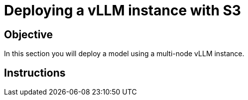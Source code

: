 = Deploying a vLLM instance with S3

== Objective

In this section you will deploy a model using a multi-node vLLM instance.

== Instructions
